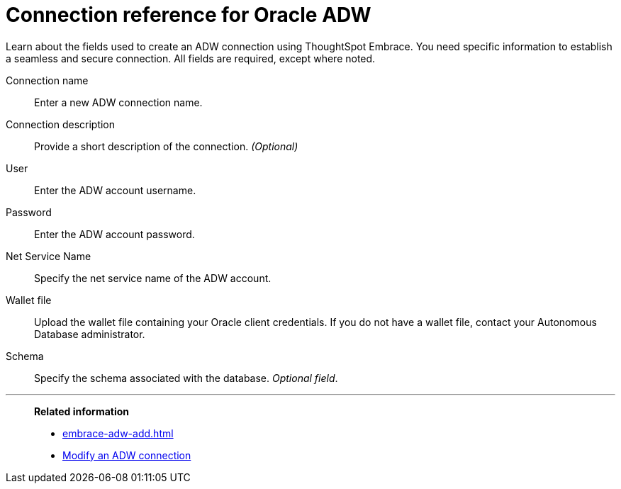 = Connection reference for Oracle ADW
:last_updated: 08/09/2021
:experimental:
:linkattrs:
:page-aliases: /data-integrate/embrace/embrace-adw-reference.adoc

Learn about the fields used to create an ADW connection using ThoughtSpot Embrace. You need specific information to establish a seamless and secure connection. All fields are required, except where noted.

[#embrace-adw-ref-connection-name]
Connection name::  Enter a new ADW connection name.
[#embrace-adw-ref-connection-description]
Connection description::
Provide a short description of the connection.
_(Optional)_
[#embrace-adw-ref-user]
User::  Enter the ADW account username.
[#embrace-adw-ref-password]
Password::  Enter the ADW account password.
[#embrace-adw-ref-net-service-name]
Net Service Name:: Specify the net service name of the ADW account.
[#embrace-adw-ref-wallet-file]
Wallet file:: Upload the wallet file containing your Oracle client credentials. If you do not have a wallet file, contact your Autonomous Database administrator.
[#embrace-adw-ref-schema]
Schema:: Specify the schema associated with the database.
_Optional field_.

'''
> **Related information**
>
> * xref:embrace-adw-add.adoc[]
> * xref:embrace-adw-modify.adoc[Modify an ADW connection]
